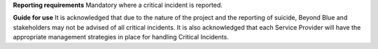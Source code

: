 **Reporting requirements**
Mandatory where a critical incident is reported.

**Guide for use**
It is acknowledged that due to the nature of the project and the reporting of
suicide, Beyond Blue and stakeholders may not be advised of all critical
incidents. It is also acknowledged that each Service Provider will have the
appropriate management strategies in place for handling Critical Incidents.
